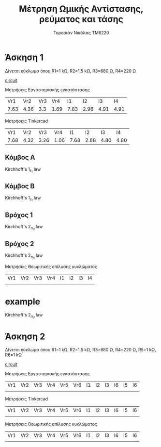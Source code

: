 #+TITLE: Μέτρηση Ωμικής Αντίστασης, ρεύματος και τάσης
#+AUTHOR: Τοροσιάν Νικόλας ΤΜ6220

* Άσκηση 1
Δίνεται κύκλωμα όπου R1=1 kΩ, R2=1.5 kΩ, R3=680 Ω, R4=220 Ω

[[file:~/Documents/univercity/electronics/Lab/EX1/EX_1_1_electronix.png][circuit]]

Μετρήσεις Εργαστηριακής εγκατάστασης
|  Vr1 |  Vr2 | Vr3 |  Vr4 |   I1 |   I2 |   I3 |   I4 |
| 7.63 | 4.36 | 3.3 | 1.69 | 7.83 | 2.96 | 4.91 | 4.91 |

Μετρήσεις Tinkercad
|  Vr1 |  Vr2 |  Vr3 |  Vr4 |   I1 |   I2 |   I3 |   I4 |
| 7.68 | 4.32 | 3.26 | 1.06 | 7.68 | 2.88 | 4.80 | 4.80 |

** Κόμβος Α
Kirchhoff's \(1_s_t\) law

\begin{equation}
\begin{align}
            \sum_{n=1}^{n} \vec{I_n} = 0 \Rightarrow \\
            & \vec{I_1} +\vec I_2 +\vec I_3  = 0 \Rightarrow \\
            & I_1 - I_2 - I_3 = 0 \Rightarrow \\
            & I_1 = I_2 + I_3
\end{align}
\end{equation}
** Κόμβος Β

Kirchhoff's \(1_s_t\) law

\begin{equation}
\begin{align}
\sum_{n=1}^{n} \vec{I_n} = 0 \Rightarrow \\
& \vec{I_2} +\vec I_4 +\vec I  = 0 \Rightarrow \\
& I_2 + I_4 - I = 0
\end{align}
\end{equation}


** Βρόχος 1
Kirchhoff's \(2_n_d\) law

\begin{equation}
\begin{align}
\sum_{n=1}^{n} \vec{V}_n = 0 \Rightarrow \\
& \vec{V} + \vec{V}_{R_{1}} + \vec{V}_{R_{2}} +  = 0 \Rightarrow \\
&  V_{PSU} - V_{R_{1}} - V_{R_{2}}=0
\end{align}
\end{equation}

** Βρόχος 2
Kirchhoff's \(2_n_d\) law
\begin{equation}
\begin{align}
\sum_{n=1}^{n} \vec{V}_n = 0 \Rightarrow\\
& \vec{V}_{R_{3}} + \vec{V}_{R_{4}}   = 0 \Rightarrow \\
& V_{R_{2}} - V_{R_{3}} - V_{R_{4}}=0
\end{align}
\end{equation}

Μετρήσεις Θεωριτικής επίλυσης κυκλώματος
| Vr1 | Vr2 | Vr3 | Vr4 | I1 | I2 | I3 | I4 |
|     |     |     |     |    |    |    |    |

* example
Kirchhoff's \(2_n_d\) law

\begin{equation}
\begin{align}
\sum_{n=1}^{n} \vec{V}_n = 0 \Rightarrow \\
& \vec{V}_{R_{1}} + \vec{V}_{R_{2}} + \vec{V}_{R_{3}}+ \vec{V}_{R_{4}} = 0 \Rightarrow \\
& R_{1} \cdot \vec I_{1} + R_{2} \cdot \vec I_{2} + R_{3} \cdot \vec I_{3} + R_{4} \cdot \vec I_{4} = 0
\end{align}
\end{equation}
* Άσκηση 2
Δίνεται κύκλωμα όπου R1=1 kΩ, R2=1.5 kΩ, R3=680 Ω, R4=220 Ω, R5=1 kΩ, R6=1 kΩ

[[file:~/Documents/univercity/electronics/Lab/EX1/EX_1_2_electronix.png][circuit]]

Μετρήσεις Εργαστηριακής εγκατάστασης
| Vr1 | Vr2 | Vr3 | Vr4 | Vr5 | Vr6 | I1 | I2 | I3 | I6 | I5 | I6 |
|     |     |     |     |     |     |    |    |    |    |    |    |

Μετρήσεις Tinkercad
| Vr1 | Vr2 | Vr3 | Vr4 | Vr5 | Vr6 | I1 | I2 | I3 | I6 | I5 | I6 |
|     |     |     |     |     |     |    |    |    |    |    |    |

Μετρήσεις Θεωριτικής επίλυσης κυκλώματος
| Vr1 | Vr2 | Vr3 | Vr4 | Vr5 | Vr6 | I1 | I2 | I3 | I6 | I5 | I6 |
|     |     |     |     |     |     |    |    |    |    |    |    |
